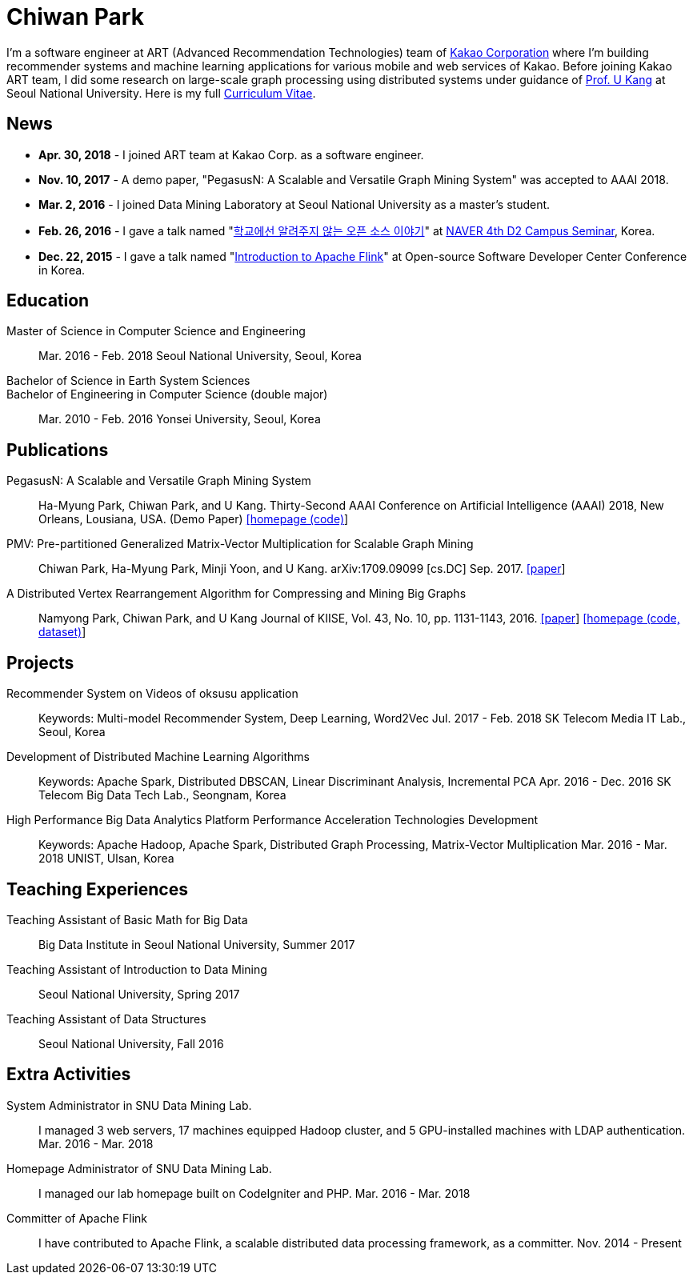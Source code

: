 = Chiwan Park
:page-layout: static
:page-permalink: /

I'm a software engineer at ART (Advanced Recommendation Technologies) team of link:http://www.kakaocorp.com[Kakao Corporation] where I'm building recommender systems and machine learning applications for various mobile and web services of Kakao.
Before joining Kakao ART team, I did some research on large-scale graph processing using distributed systems under guidance of link:https://datalab.snu.ac.kr/~ukang/[Prof. U Kang] at Seoul National University.
Here is my full link:http://bit.ly/chiwanpark-cv[Curriculum Vitae].

== News
* **Apr. 30, 2018** - I joined ART team at Kakao Corp. as a software engineer.
* **Nov. 10, 2017** - A demo paper, "PegasusN: A Scalable and Versatile Graph Mining System" was accepted to AAAI 2018.
* **Mar. 2, 2016** - I joined Data Mining Laboratory at Seoul National University as a master's student.
* **Feb. 26, 2016** - I gave a talk named "link:http://j.mp/d2-campus-seminar-4th-park[학교에선 알려주지 않는 오픈 소스 이야기]"
  at link:http://d2.naver.com/news/2137145[NAVER 4th D2 Campus Seminar], Korea.
* **Dec. 22, 2015** - I gave a talk named "link:http://j.mp/ossdevconf-2015-park[Introduction to Apache Flink]" at Open-source Software Developer Center Conference in Korea.

[.cv-list]
== Education
Master of Science in Computer Science and Engineering:: 
Mar. 2016 - Feb. 2018
Seoul National University, Seoul, Korea

+++Bachelor of Science in Earth System Sciences<br/>Bachelor of Engineering in Computer Science (double major)+++::
Mar. 2010 - Feb. 2016
Yonsei University, Seoul, Korea

[.cv-list]
== Publications
PegasusN: A Scalable and Versatile Graph Mining System::
Ha-Myung Park, Chiwan Park, and U Kang.
Thirty-Second AAAI Conference on Artificial Intelligence (AAAI) 2018, New Orleans, Lousiana, USA.
(Demo Paper)
link:https://datalab.snu.ac.kr/pegasusn[[homepage (code)]]

PMV: Pre-partitioned Generalized Matrix-Vector Multiplication for Scalable Graph Mining::
Chiwan Park, Ha-Myung Park, Minji Yoon, and U Kang.
arXiv:1709.09099 [cs.DC] Sep. 2017.
link:https://arxiv.org/abs/1709.09099[[paper]]

A Distributed Vertex Rearrangement Algorithm for Compressing and Mining Big Graphs::
Namyong Park, Chiwan Park, and U Kang
Journal of KIISE, Vol. 43, No. 10, pp. 1131-1143, 2016.
link:https://datalab.snu.ac.kr/dslashburn/dslashburn.pdf[[paper]] link:https://datalab.snu.ac.kr/dslashburn/[[homepage (code, dataset)]]

[.cv-list]
== Projects
Recommender System on Videos of oksusu application::
Keywords: Multi-model Recommender System, Deep Learning, Word2Vec
Jul. 2017 - Feb. 2018
SK Telecom Media IT Lab., Seoul, Korea

Development of Distributed Machine Learning Algorithms::
Keywords: Apache Spark, Distributed DBSCAN, Linear Discriminant Analysis, Incremental PCA
Apr. 2016 - Dec. 2016
SK Telecom Big Data Tech Lab., Seongnam, Korea

High Performance Big Data Analytics Platform Performance Acceleration Technologies Development::
Keywords: Apache Hadoop, Apache Spark, Distributed Graph Processing, Matrix-Vector Multiplication
Mar. 2016 - Mar. 2018
UNIST, Ulsan, Korea

[.cv-list]
== Teaching Experiences
Teaching Assistant of Basic Math for Big Data::
Big Data Institute in Seoul National University, Summer 2017

Teaching Assistant of Introduction to Data Mining::
Seoul National University, Spring 2017

Teaching Assistant of Data Structures::
Seoul National University, Fall 2016

[.cv-list]
== Extra Activities
System Administrator in SNU Data Mining Lab.::
I managed 3 web servers, 17 machines equipped Hadoop cluster, and 5 GPU-installed machines with LDAP authentication.
Mar. 2016 - Mar. 2018

Homepage Administrator of SNU Data Mining Lab.::
I managed our lab homepage built on CodeIgniter and PHP.
Mar. 2016 - Mar. 2018

Committer of Apache Flink::
I have contributed to Apache Flink, a scalable distributed data processing framework, as a committer.
Nov. 2014 - Present
